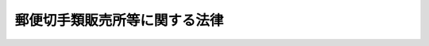 .. _S24HO091:

==============================
郵便切手類販売所等に関する法律
==============================

.. raw:: html
    
    
    <b>郵便切手類販売所等に関する法律<br>
    （昭和二十四年五月二十日法律第九十一号）</b><br><br><div align="right">最終改正：平成二四年五月八日法律第三〇号</div><br><p>
    </p><div class="arttitle"><a name="1000000000000000000000000000000000000000000000000100000000000000000000000000000">（定義）</a>
    </div><div class="item"><b>第一条</b>
    <a name="1000000000000000000000000000000000000000000000000100000000001000000000000000000"></a>
    　この法律において「郵便切手類」とは、郵便切手その他郵便に関する料金を表す証票及び郵便切手を保存用の冊子に収めた物その他郵便に関する料金を表す証票に関し周知し、又は啓発を図るための物をいい、「印紙」とは、収入印紙、自動車重量税印紙及び特許印紙をいう。
    </div>
    
    <p>
    </p><div class="arttitle"><a name="1000000000000000000000000000000000000000000000000200000000000000000000000000000">（郵便切手類の販売等の委託）</a>
    </div><div class="item"><b>第二条</b>
    <a name="1000000000000000000000000000000000000000000000000200000000001000000000000000000"></a>
    　日本郵便株式会社（以下「会社」という。）は、総務大臣の認可を受けて定める基準に従つて、郵便切手類を国内において販売し、及び印紙を売りさばくのに必要な資力及び信用を有する者のうちから郵便切手類を国内において販売し、及び印紙を売りさばく者（以下「郵便切手類販売者」という。）を選定し、郵便切手類の国内における販売及び印紙の売りさばきに関する業務を委託することができる。
    </div>
    <div class="item"><b><a name="1000000000000000000000000000000000000000000000000200000000002000000000000000000">２</a>
    </b>
    　会社は、総務大臣の認可を受けて定める基準に従つて、営利を目的としない法人のうちから印紙の売りさばき人（次項に規定する印紙の売りさばき人を除く。）を選定し、印紙の売りさばきに関する業務を委託することができる。
    </div>
    <div class="item"><b><a name="1000000000000000000000000000000000000000000000000200000000003000000000000000000">３</a>
    </b>
    　会社は、総務大臣の認可を受けて定める基準に従つて、自動車検査登録印紙売りさばき所を設ける法人で営利を目的としないもののうちから、印紙のうち自動車重量税印紙のみを売りさばく印紙の売りさばき人を選定し、当該印紙の売りさばきに関する業務を委託することができる。
    </div>
    
    <p>
    </p><div class="arttitle"><a name="1000000000000000000000000000000000000000000000000300000000000000000000000000000">（郵便切手類販売所等の設置）</a>
    </div><div class="item"><b>第三条</b>
    <a name="1000000000000000000000000000000000000000000000000300000000001000000000000000000"></a>
    　郵便切手類販売者及び印紙の売りさばき人（以下「販売者等」という。）は、その業務を行うため、会社との契約で定める場所に、郵便切手類販売者にあつては郵便切手類販売所を、印紙の売りさばき人にあつては印紙売りさばき所を設けなければならない。
    </div>
    
    <p>
    </p><div class="arttitle"><a name="1000000000000000000000000000000000000000000000000400000000000000000000000000000">（郵便切手類の販売等）</a>
    </div><div class="item"><b>第四条</b>
    <a name="1000000000000000000000000000000000000000000000000400000000001000000000000000000"></a>
    　郵便切手類販売者は、その郵便切手類販売所にお便切手類を常備して、当該場所において定価で公平に販売しなければならない。
    </div>
    <div class="item"><b><a name="1000000000000000000000000000000000000000000000000400000000002000000000000000000">２</a>
    </b>
    　販売者等は、その郵便切手類販売所又は印紙売りさばき所における一般の需要を満たすに足る数量の印紙を常備して、当該場所において売りさばかなければならない。この場合において、販売者等は、その印紙を会社から買い受けるものとする。
    </div>
    <div class="item"><b><a name="1000000000000000000000000000000000000000000000000400000000003000000000000000000">３</a>
    </b>
    　販売者等は、会社の承認を受けたときは、前二項の規定にかかわらず、郵便切手類販売所又は印紙売りさばき所以外の場所において、郵便切手類又は印紙を販売し、又は売りさばくことができる。
    </div>
    
    <p>
    </p><div class="arttitle"><a name="1000000000000000000000000000000000000000000000000500000000000000000000000000000">（郵便料金表の掲示）</a>
    </div><div class="item"><b>第五条</b>
    <a name="1000000000000000000000000000000000000000000000000500000000001000000000000000000"></a>
    　郵便切手類販売者は、その郵便切手類販売所に、郵便料金表を掲げなければならない。
    </div>
    
    <p>
    </p><div class="arttitle"><a name="1000000000000000000000000000000000000000000000000600000000000000000000000000000">（販売等の契約の解除）</a>
    </div><div class="item"><b>第六条</b>
    <a name="1000000000000000000000000000000000000000000000000600000000001000000000000000000"></a>
    　次の場合においては、会社は、郵便切手類の販売又は印紙の売りさばきに関する契約を解除しなければならない。
    <div class="number"><b><a name="1000000000000000000000000000000000000000000000000600000000001000000001000000000">一</a>
    </b>
    　印紙の売りさばき人が、営利を目的としない法人でなくなつたとき。
    </div>
    <div class="number"><b><a name="1000000000000000000000000000000000000000000000000600000000001000000002000000000">二</a>
    </b>
    　販売者等が、この法律又はこの法律に基づく総務省令の規定に違反したとき。
    </div>
    </div>
    
    <p>
    </p><div class="arttitle"><a name="1000000000000000000000000000000000000000000000000700000000000000000000000000000">（総務省令への委任）</a>
    </div><div class="item"><b>第七条</b>
    <a name="1000000000000000000000000000000000000000000000000700000000001000000000000000000"></a>
    　この法律に規定するもののほか、この法律の施行に関し必要な事項は、総務省令で定める。
    </div>
    
    <p>
    </p><div class="arttitle"><a name="1000000000000000000000000000000000000000000000000800000000000000000000000000000">（罰則）</a>
    </div><div class="item"><b>第八条</b>
    <a name="1000000000000000000000000000000000000000000000000800000000001000000000000000000"></a>
    　第二条の規定により総務大臣の認可を受けなければならない場合において、その認可を受けなかつたときは、その違反行為をした会社の取締役又は執行役は、百万円以下の過料に処する。
    </div>
    
    
    <br><a name="5000000000000000000000000000000000000000000000000000000000000000000000000000000"></a>
    　　　<a name="5000000001000000000000000000000000000000000000000000000000000000000000000000000"><b>附　則</b></a>
    <br><p></p><div class="item"><b>１</b>
    　この法律は、昭和二十四年六月一日から施行する。
    </div>
    <div class="item"><b>２</b>
    　この法律施行の際、現に郵便切手類の売さばき人である者は、この法律により選定され郵便切手類及び印紙の売さばきの業務を委託された者と、現に印紙の売さばき人である者は、この法律により選定され印紙の売さばきの業務を委託された者とみなす。
    </div>
    <div class="item"><b>３</b>
    　第一条の規定にかかわらず、当分の間この法律において収入印紙には、これに代る取引高税印紙を含むものとする。
    </div>
    
    <br>　　　<a name="5000000002000000000000000000000000000000000000000000000000000000000000000000000"><b>附　則　（昭和二九年三月二九日法律第一四号）</b></a>
    <br><p>
    　この法律は、昭和二十九年四月一日から施行する。
    
    
    <br>　　　<a name="5000000003000000000000000000000000000000000000000000000000000000000000000000000"><b>附　則　（昭和三三年三月二〇日法律第一一号）　抄</b></a>
    <br></p><p></p><div class="item"><b>１</b>
    　この法律は、昭和三十三年四月一日から施行する。
    </div>
    <div class="item"><b>２</b>
    　この法律の施行の際現に郵便切手類売さばき所及び印紙売定により郵便切手類及び印紙の売さばきの業務又は印紙の売さばきの業務の委託を受けている者は、それぞれ、改正後の同法の規定により郵便切手類及び印紙の売さばきに関する業務又は印紙の売さばきに関する業務の委託を受けた者とみなす。
    </div>
    
    <br>　　　<a name="5000000004000000000000000000000000000000000000000000000000000000000000000000000"><b>附　則　（昭和三七年三月一九日法律第一一号）</b></a>
    <br><p>
    　この法律は、昭和三十七年四月一日から施行する。
    
    
    <br>　　　<a name="5000000005000000000000000000000000000000000000000000000000000000000000000000000"><b>附　則　（昭和四一年三月二五日法律第九号）</b></a>
    <br></p><p>
    　この法律は、昭和四十一年四月一日から施行する。
    
    
    <br>　　　<a name="5000000006000000000000000000000000000000000000000000000000000000000000000000000"><b>附　則　（昭和四三年四月三〇日法律第三四号）</b></a>
    <br></p><p></p><div class="item"><b>１</b>
    　この法律は、公布の日から施行し、改正後の第七条第二項の規定は、昭和四十三年四月一日以後に第五条第二項の規定により売さばき人が郵政省から買い受けた郵便切手類及び印紙に係る売さばき手数料から適用する。
    </div>
    <div class="item"><b>２</b>
    　昭和四十三年四月一日以後に第五条第二項の規定により売さばき人が郵政省から買い受けた郵便切手類及び印紙に係る売さばき手数料でこの法律の施行前に改正前の第七条の規定により支払われたものは、改正後の同条の規定による売さばき手数料の内払とみなす。
    </div>
    
    <br>　　　<a name="5000000007000000000000000000000000000000000000000000000000000000000000000000000"><b>附　則　（昭和四五年五月一九日法律第七四号）</b></a>
    <br><p>
    　この法律は、昭和四十六年一月一日から施行し、改正後の第七条第二項の規定は、同日以後に第五条第二項の規定により売さばき人が郵政省から買い受けた郵便切手類及び印紙に係る売さばき手数料から適用する。
    
    
    <br>　　　<a name="5000000008000000000000000000000000000000000000000000000000000000000000000000000"><b>附　則　（昭和四六年五月三一日法律第八九号）　抄</b></a>
    <br></p><p></p><div class="arttitle">（施行期日）</div>
    <div class="item"><b>１</b>
    　この法律は、昭和四十六年十二月一日から施行する。ただし、附則第五項及び第六項の規定は、同年十月一日から施行する。
    </div>
    
    <br>　　　<a name="5000000009000000000000000000000000000000000000000000000000000000000000000000000"><b>附　則　（昭和四八年七月三一日法律第六八号）</b></a>
    <br><p>
    　この法律は、昭和四十九年一月一日から施行し、改正後の第七条第二項の規定は、同日以後に第五条第二項の規定により売さばき人が郵政省から買い受けた郵便切手類及び印紙に係る売さばき手数料から適用する。
    
    
    <br>　　　<a name="5000000010000000000000000000000000000000000000000000000000000000000000000000000"><b>附　則　（昭和五一年一一月二四日法律第八七号）</b></a>
    <br></p><p></p><div class="item"><b>１</b>
    　この法律は、昭和五十二年一月一日から施行する。
    </div>
    <div class="item"><b>２</b>
    　この法律の施行前に郵便切手類売さばき所及び印紙売さばき所に関する法律第五条第二項の規定により売りさばき人が郵政省から買い受けた郵便切手類及び印紙に係る売りさばき手数料の支払については、なお従前の例による。
    </div>
    
    <br>　　　<a name="5000000011000000000000000000000000000000%E6%9C%9F%E6%97%A5%EF%BC%89&lt;/DIV&gt;%0A&lt;DIV%20class=" item><b>第一条</b>
    　この法律は、昭和六十年七月一日から施行する。
    
    
    <br>　　　</a><a name="5000000014000000000000000000000000000000000000000000000000000000000000000000000"><b>附　則　（昭和六一年四月二五日法律第三四号）　抄</b></a>
    <br><p></p><div class="arttitle">（施行期日）</div>
    <div class="item"><b>１</b>
    　この法律は、昭和六十一年七月一日から施行する。
    </div>
    <div class="arttitle">（郵便切手類売さばき所及び印紙売さばき所に関する法律の一部改正に伴う経過措置）</div>
    <div class="item"><b>３</b>
    　この法律の施行の際現に存する第三条の規定による改正前の郵便切手類売さばき所及び印紙売さばき所に関する法律の規定による郵便切手類及び印紙の売さばき人並びに郵便切手類売さばき所は、それぞれ第三条の規定による改正後の郵便切手類販売所等に関する法律の規定による郵便切手類販売者及び郵便切手類販売所とみなす。
    </div>
    <div class="arttitle">（罰則の適用に関する経過措置）</div>
    <div class="item"><b>４</b>
    　この法律の施行前にした行為に対する罰則の適用については、なお従前の例による。
    </div>
    
    <br>　　　<a name="5000000015000000000000000000000000000000000000000000000000000000000000000000000"><b>附　則　（昭和六三年五月二〇日法律第五一号）　抄</b></a>
    <br><p></p><div class="arttitle">（施行期日）</div>
    <div class="item"><b>１</b>
    　この法律は、昭和六十三年七月一日から施行する。
    </div>
    
    <br>　　　<a name="5000000016000000000000000000000000000000000000000000000000000000000000000000000"><b>附　則　（平成五年六月一四日法律第六四号）　抄</b></a>
    <br><p></p><div class="arttitle">（施行期日）</div>
    <div class="item"><b>１</b>
    　この法律は、公布の日から起算して六月を超えない範囲内において政令で定める日から施行する。
    </div>
    
    <br>　　　<a name="5000000017000000000000000000000000000000000000000000000000000000000000000000000"><b>附　則　（平成一一年一二月二二日法律第一六〇号）　抄</b></a>
    <br><p>
    </p><div class="arttitle">（施行期日）</div>
    <div class="item"><b>第一条</b>
    　この法律（第二条及び第三条を除く。）は、平成十三年一月六日から施行する。
    </div>
    
    <br>　　　<a name="5000000018000000000000000000000000000000000000000000000000000000000000000000000"><b>附　則　（平成一四年七月三一日法律第九八号）　抄</b></a>
    <br><p>
    </p><div class="arttitle">（施行期日）</div>
    <div class="item"><b>第一条</b>
    　この法律は、公社法の施行の日から施行する。ただし、次の各号に掲げる規定は、当該各号に定める日から施行する。
    <div class="number"><b>一</b>
    　第一章第一節（別表第一から別表第四までを含む。）並びに附則第二十八条第二項、第三十三条第二項及び第三項並びに第三十九条の規定　公布の日
    </div>
    </div>
    
    <p>
    </p><div class="arttitle">（罰則に関する経過措置）</div>
    <div class="item"><b>第三十八条</b>
    　施行日前にした行為並びにこの法律の規定によりなお従前の例によることとされる場合及びこの附則の規定によりなおその効力を有することとされる場合における施行日以後にした行為に対する罰則の適用については、なお従前の例による。
    </div>
    
    <p>
    </p><div class="arttitle">（その他の経過措置の政令への委任）</div>
    <div c>
    <div class="item"><b>３</b>
    　前二項に規定するもののほか、この法律の施行前に、旧法の規定により、旧公社に対して行い、又は旧公社が行った処分、手続その他の行為は、新法の相当する規定により郵便事業株式会社に対して行い、又は郵便事業株式会社が行った処分、手続その他の行為とみなす。
    </div>
    
    <p>
    </p><div class="arttitle">（罰則に関する経過措置）</div>
    <div class="item"><b>第百十七条</b>
    　この法律の施行前にした行為、この附則の規定によりなお従前の例によることとされる場合におけるこの法律の施行後にした行為、この法律の施行後附則第九条第一項の規定によりなおその効力を有するものとされる旧郵便為替法第三十八条の八（第二号及び第三号に係る部分に限る。）の規定の失効前にした行為、この法律の施行後附則第十三条第一項の規定によりなおその効力を有するものとされる旧郵便振替法第七十条（第二号及び第三号に係る部分に限る。）の規定の失効前にした行為、この法律の施行後附則第二十七条第一項の規定によりなおその効力を有するものとされる旧郵便振替預り金寄附委託法第八条（第二号に係る部分に限る。）の規定の失効前にした行為、この法律の施行後附則第三十九条第二項の規定によりなおその効力を有するものとされる旧公社法第七十条（第二号に係る部分に限る。）の規定の失効前にした行為、この法律の施行後附則第四十二条第一項の規定によりなおその効力を有するものとされる旧公社法第七十一条及び第七十二条（第十五号に係る部分に限る。）の規定の失効前にした行為並びに附則第二条第二項の規定の適用がある場合における郵政民営化法第百四条に規定する郵便貯金銀行に係る特定日前にした行為に対する罰則の適用については、なお従前の例による。
    </div>
    
    <br>　　　<a name="5000000020000000000000000000000000000000000000000000000000000000000000000000000"><b>附　則　（平成一九年三月三一日法律第二三号）　抄</b></a>
    <br><p>
    </p><div class="arttitle">（施行期日）</div>
    <div class="item"><b>第一条</b>
    　この法律は、平成十九年四月一日から施行し、平成十九年度の予算から適用する。ただし、次の各号に掲げる規定は、当該各号に定める日から施行し、第二条第一項第四号、第十六号及び第十七号、第二章第四節、第十六節及び第十七節並びに附則第四十九条から第六十五条までの規定は、平成二十年度の予算から適用する。
    <div class="number"><b>三</b>
    　附則第二百六十条、第二百六十二条、第二百六十四条、第二百六十五条、第二百七十条、第二百九十六条、第三百十一条、第三百三十五条、第三百四十条、第三百七十二条及び第三百八十二条の規定　平成二十三年四月一日
    </div>
    </div>
    
    <p>
    </p><div class="arttitle">（罰則に関する経過措置）</div>
    <div class="item"><b>第三百九十一条</b>
    　この法律の施行前にした行為及びこの附則の規定によりなお従前の例によることとされる場合におけるこの法律の施行後にした行為に対する罰則の適用については、なお従前の例による。
    </div>
    
    <p>
    </p><div class="arttitle">（その他の経過措置の政令への委任）</div>
    <div class="item"><b>第三百九十二条</b>
    　附則第二条から第六十五条まで、第六十七条から第二百五十九条まで及び第三百八十二条から前条までに定めるもののほか、この法律の施行に関し必要となる経過措置は、政令で定める。
    </div>
    
    <br>　　　<a name="5000000021000000000000000000000000000000000000000000000000000000000000000000000"><b>附　則　（平成二四年五月八日法律第三〇号）　抄</b></a>
    <br><p>
    </p><div class="arttitle">（施行期日）</div>
    <div class="item"><b>第一条</b>
    　この法律は、公布の日から起算して一年を超えない範囲内において政令で定める日から施行する。ただし、第一条の規定（郵政民営化法目次中「第六章　郵便事業株式会社　第一節　設立等（第七十条―第七十二条）　第二節　設立に関する郵便事業株式会社法等の特例（第七十三条・第七十四条）　第三節　移行期間中の業務に関する特例等（第七十五条―第七十八条）　第七章　郵便局株式会社」を「第六章　削除　第七章　日本郵便株式会社」に改める改正規定、同法第十九条第一項第一号及び第二号、第二十六条、第六十一条第一号並びに第六章の改正規定、同法中「第七章　郵便局株式会社」を「第七章　日本郵便株式会社」に改める改正規定、同法第七十九条第三項第二号及び第八十三条第一項の改正規定、同法第九十条から第九十三条までの改正規定、同法第百五条第一項、同項第二号及び第百十条第一項第二号ホの改正規定、同法第百十条の次に一条を加える改正規定、同法第百三十五条第一項、同項第二号及び第百三十八条第二項第四号の改正規定、同法第百三十八条の次に一条を加える改正規定、同法第十一章に一節を加える改正規定（第百七十六条の五に係る部分に限る。）、同法第百八十条第一項第一号及び第二号並びに第百九十六条の改正規定（第十二号を削る部分を除く。）並びに同法附則第二条第二号の改正規定を除く。）、第二条のうち日本郵政株式会社法附則第二条及び第三条の改正規定、第五条（第二号に係る部分に限る。）の規定、次条の規定、附則第四条、第六条、第十条、第十四条及び第十八条の規定、附則第三十八条の規定（郵政民営化法等の施行に伴う関係法律の整備等に関する法律（平成十七年法律第百二号）附則第二条第一項、第四十九条、第五十五条及び第七十九条第二項の改正規定、附則第九十条の前の見出しを削り、同条に見出しを付する改正規定並びに附則第九十一条及び第九十五条の改正規定を除く。）、附則第四十条から第四十四条までの規定、附則第四十五条中総務省設置法（平成十一年法律第九十一号）第三条及び第四条第七十九号の改正規定並びに附則第四十六条及び第四十七条の規定は、公布の日から施行する。 
    </div>
    
    <p>
    </p><div class="arttitle">（郵便切手類販売所等に関する法律の一部改正に伴う経過措置）</div>
    <div class="item"><b>第十四条</b>
    　郵便局株式会社は、施行日前に、前条の規定による改正後の郵便切手類販売所等に関する法律（次項において「新法」という。）第二条各項に規定する基準を定め、それぞれ同条各項の規定の例により、総務大臣の認可を受けることができる。
    </div>
    <div class="item"><b>２</b>
    　前項の規定により認可を受けた新法第二条各項に規定する基準は、施行日において、それぞれ同条各項の規定により日本郵便株式会社が総務大臣の認可を受けて定めた基準とみなす。
    </div>
    
    <p>
    </p><div class="arttitle">（罰則に関する経過措置）</div>
    <div class="item"><b>第四十六条</b>
    　この法律（附則第一条ただし書に規定する規定にあっては、当該規定）の施行前にした行為及びこの附則の規定によりなお従前の例によることとされる場合におけるこの法律の施行後にした行為に対する罰則の適用については、なお従前の例による。
    </div>
    
    <p>
    </p><div class="arttitle">（その他の経過措置の政令への委任）</div>
    <div class="item"><b>第四十七条</b>
    　この附則に定めるもののほか、この法律の施行に関し必要な経過措置（罰則に関する経過措置を含む。）は、政令で定める。
    </div>
    
    <br><br></div>